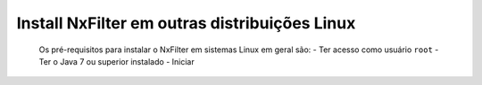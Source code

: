 Install NxFilter em outras distribuições Linux
------------------------------------------------


 Os pré-requisitos para instalar o NxFilter em sistemas Linux em geral são:
 - Ter acesso como usuário ``root``
 - Ter o Java 7 ou superior instalado
 - Iniciar  
